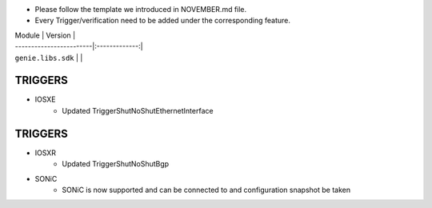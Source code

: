 * Please follow the template we introduced in NOVEMBER.md file.
* Every Trigger/verification need to be added under the corresponding feature.

| Module                  | Version       |
| ------------------------|:-------------:|
| ``genie.libs.sdk``      |               |

--------------------------------------------------------------------------------------
                                TRIGGERS
--------------------------------------------------------------------------------------

* IOSXE
    *  Updated TriggerShutNoShutEthernetInterface

--------------------------------------------------------------------------------------
                                TRIGGERS
--------------------------------------------------------------------------------------

* IOSXR
    *  Updated TriggerShutNoShutBgp

* SONiC
    * SONiC is now supported and can be connected to and configuration snapshot be taken
